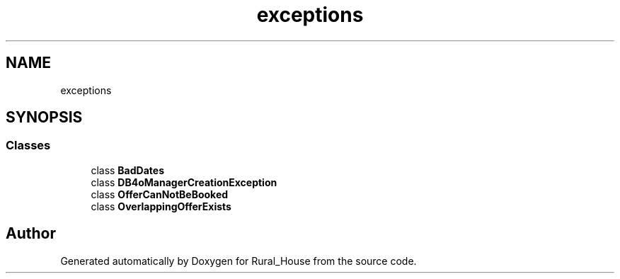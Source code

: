 .TH "exceptions" 3 "Tue Mar 12 2019" "Version 1" "Rural_House" \" -*- nroff -*-
.ad l
.nh
.SH NAME
exceptions
.SH SYNOPSIS
.br
.PP
.SS "Classes"

.in +1c
.ti -1c
.RI "class \fBBadDates\fP"
.br
.ti -1c
.RI "class \fBDB4oManagerCreationException\fP"
.br
.ti -1c
.RI "class \fBOfferCanNotBeBooked\fP"
.br
.ti -1c
.RI "class \fBOverlappingOfferExists\fP"
.br
.in -1c
.SH "Author"
.PP 
Generated automatically by Doxygen for Rural_House from the source code\&.

